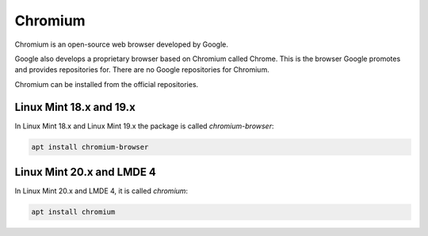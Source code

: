 ########
Chromium
########

Chromium is an open-source web browser developed by Google.

Google also develops a proprietary browser based on Chromium called Chrome. This is the browser Google promotes and provides repositories for. There are no Google repositories for Chromium.

Chromium can be installed from the official repositories.

.. _extensions: http://www.sphinx-doc.org/en/master/ext/builtins.html#builtin-sphinx-extensions

Linux Mint 18.x and 19.x
========================

In Linux Mint 18.x and Linux Mint 19.x the package is called `chromium-browser`:

.. code-block:: bash

    apt install chromium-browser

Linux Mint 20.x and LMDE 4
==========================

In Linux Mint 20.x and LMDE 4, it is called `chromium`:

.. code-block:: bash

    apt install chromium

